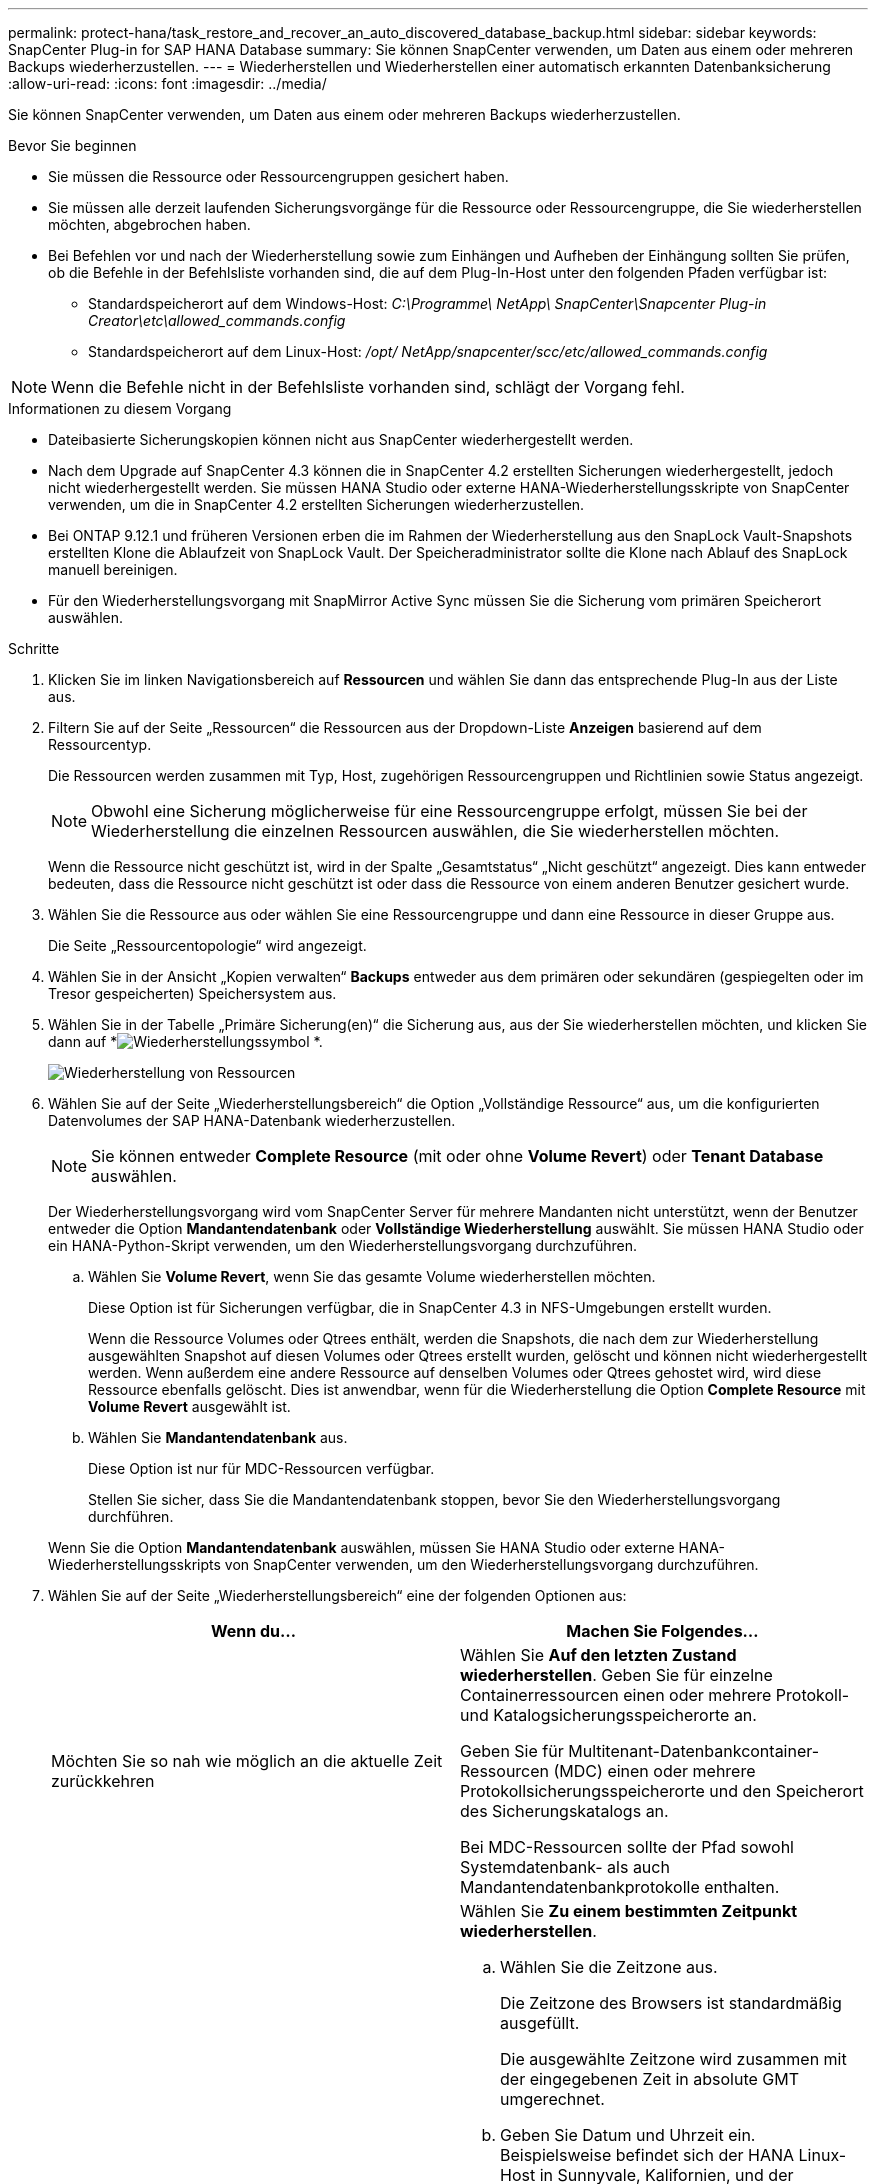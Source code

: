 ---
permalink: protect-hana/task_restore_and_recover_an_auto_discovered_database_backup.html 
sidebar: sidebar 
keywords: SnapCenter Plug-in for SAP HANA Database 
summary: Sie können SnapCenter verwenden, um Daten aus einem oder mehreren Backups wiederherzustellen. 
---
= Wiederherstellen und Wiederherstellen einer automatisch erkannten Datenbanksicherung
:allow-uri-read: 
:icons: font
:imagesdir: ../media/


[role="lead"]
Sie können SnapCenter verwenden, um Daten aus einem oder mehreren Backups wiederherzustellen.

.Bevor Sie beginnen
* Sie müssen die Ressource oder Ressourcengruppen gesichert haben.
* Sie müssen alle derzeit laufenden Sicherungsvorgänge für die Ressource oder Ressourcengruppe, die Sie wiederherstellen möchten, abgebrochen haben.
* Bei Befehlen vor und nach der Wiederherstellung sowie zum Einhängen und Aufheben der Einhängung sollten Sie prüfen, ob die Befehle in der Befehlsliste vorhanden sind, die auf dem Plug-In-Host unter den folgenden Pfaden verfügbar ist:
+
** Standardspeicherort auf dem Windows-Host: _C:\Programme\ NetApp\ SnapCenter\Snapcenter Plug-in Creator\etc\allowed_commands.config_
** Standardspeicherort auf dem Linux-Host: _/opt/ NetApp/snapcenter/scc/etc/allowed_commands.config_





NOTE: Wenn die Befehle nicht in der Befehlsliste vorhanden sind, schlägt der Vorgang fehl.

.Informationen zu diesem Vorgang
* Dateibasierte Sicherungskopien können nicht aus SnapCenter wiederhergestellt werden.
* Nach dem Upgrade auf SnapCenter 4.3 können die in SnapCenter 4.2 erstellten Sicherungen wiederhergestellt, jedoch nicht wiederhergestellt werden.  Sie müssen HANA Studio oder externe HANA-Wiederherstellungsskripte von SnapCenter verwenden, um die in SnapCenter 4.2 erstellten Sicherungen wiederherzustellen.
* Bei ONTAP 9.12.1 und früheren Versionen erben die im Rahmen der Wiederherstellung aus den SnapLock Vault-Snapshots erstellten Klone die Ablaufzeit von SnapLock Vault. Der Speicheradministrator sollte die Klone nach Ablauf des SnapLock manuell bereinigen.
* Für den Wiederherstellungsvorgang mit SnapMirror Active Sync müssen Sie die Sicherung vom primären Speicherort auswählen.


.Schritte
. Klicken Sie im linken Navigationsbereich auf *Ressourcen* und wählen Sie dann das entsprechende Plug-In aus der Liste aus.
. Filtern Sie auf der Seite „Ressourcen“ die Ressourcen aus der Dropdown-Liste *Anzeigen* basierend auf dem Ressourcentyp.
+
Die Ressourcen werden zusammen mit Typ, Host, zugehörigen Ressourcengruppen und Richtlinien sowie Status angezeigt.

+

NOTE: Obwohl eine Sicherung möglicherweise für eine Ressourcengruppe erfolgt, müssen Sie bei der Wiederherstellung die einzelnen Ressourcen auswählen, die Sie wiederherstellen möchten.

+
Wenn die Ressource nicht geschützt ist, wird in der Spalte „Gesamtstatus“ „Nicht geschützt“ angezeigt.  Dies kann entweder bedeuten, dass die Ressource nicht geschützt ist oder dass die Ressource von einem anderen Benutzer gesichert wurde.

. Wählen Sie die Ressource aus oder wählen Sie eine Ressourcengruppe und dann eine Ressource in dieser Gruppe aus.
+
Die Seite „Ressourcentopologie“ wird angezeigt.

. Wählen Sie in der Ansicht „Kopien verwalten“ *Backups* entweder aus dem primären oder sekundären (gespiegelten oder im Tresor gespeicherten) Speichersystem aus.
. Wählen Sie in der Tabelle „Primäre Sicherung(en)“ die Sicherung aus, aus der Sie wiederherstellen möchten, und klicken Sie dann auf *image:../media/restore_icon.gif["Wiederherstellungssymbol"] *.
+
image::../media/restoring_resource.gif[Wiederherstellung von Ressourcen]

. Wählen Sie auf der Seite „Wiederherstellungsbereich“ die Option „Vollständige Ressource“ aus, um die konfigurierten Datenvolumes der SAP HANA-Datenbank wiederherzustellen.
+

NOTE: Sie können entweder *Complete Resource* (mit oder ohne *Volume Revert*) oder *Tenant Database* auswählen.

+
Der Wiederherstellungsvorgang wird vom SnapCenter Server für mehrere Mandanten nicht unterstützt, wenn der Benutzer entweder die Option *Mandantendatenbank* oder *Vollständige Wiederherstellung* auswählt.  Sie müssen HANA Studio oder ein HANA-Python-Skript verwenden, um den Wiederherstellungsvorgang durchzuführen.

+
.. Wählen Sie *Volume Revert*, wenn Sie das gesamte Volume wiederherstellen möchten.
+
Diese Option ist für Sicherungen verfügbar, die in SnapCenter 4.3 in NFS-Umgebungen erstellt wurden.

+
Wenn die Ressource Volumes oder Qtrees enthält, werden die Snapshots, die nach dem zur Wiederherstellung ausgewählten Snapshot auf diesen Volumes oder Qtrees erstellt wurden, gelöscht und können nicht wiederhergestellt werden.  Wenn außerdem eine andere Ressource auf denselben Volumes oder Qtrees gehostet wird, wird diese Ressource ebenfalls gelöscht.  Dies ist anwendbar, wenn für die Wiederherstellung die Option *Complete Resource* mit *Volume Revert* ausgewählt ist.

.. Wählen Sie *Mandantendatenbank* aus.
+
Diese Option ist nur für MDC-Ressourcen verfügbar.

+
Stellen Sie sicher, dass Sie die Mandantendatenbank stoppen, bevor Sie den Wiederherstellungsvorgang durchführen.

+
Wenn Sie die Option *Mandantendatenbank* auswählen, müssen Sie HANA Studio oder externe HANA-Wiederherstellungsskripts von SnapCenter verwenden, um den Wiederherstellungsvorgang durchzuführen.



. Wählen Sie auf der Seite „Wiederherstellungsbereich“ eine der folgenden Optionen aus:
+
|===
| Wenn du... | Machen Sie Folgendes... 


 a| 
Möchten Sie so nah wie möglich an die aktuelle Zeit zurückkehren
 a| 
Wählen Sie *Auf den letzten Zustand wiederherstellen*.  Geben Sie für einzelne Containerressourcen einen oder mehrere Protokoll- und Katalogsicherungsspeicherorte an.

Geben Sie für Multitenant-Datenbankcontainer-Ressourcen (MDC) einen oder mehrere Protokollsicherungsspeicherorte und den Speicherort des Sicherungskatalogs an.

Bei MDC-Ressourcen sollte der Pfad sowohl Systemdatenbank- als auch Mandantendatenbankprotokolle enthalten.



 a| 
Möchten Sie den angegebenen Zeitpunkt wiederherstellen
 a| 
Wählen Sie *Zu einem bestimmten Zeitpunkt wiederherstellen*.

.. Wählen Sie die Zeitzone aus.
+
Die Zeitzone des Browsers ist standardmäßig ausgefüllt.

+
Die ausgewählte Zeitzone wird zusammen mit der eingegebenen Zeit in absolute GMT umgerechnet.

.. Geben Sie Datum und Uhrzeit ein.  Beispielsweise befindet sich der HANA Linux-Host in Sunnyvale, Kalifornien, und der Benutzer in Raleigh, North Carolina, stellt die Protokolle in SnapCenter wieder her.
+
Der Zeitunterschied zwischen diesen beiden Standorten beträgt 3 Stunden und da sich der Benutzer von Raleigh, NC aus angemeldet hat, ist die in der GUI ausgewählte Standardzeitzone des Browsers GMT-04:00.

+
Wenn der Benutzer eine Wiederherstellung auf 5 Uhr morgens in Sunnyvale, CA durchführen möchte, muss er die Zeitzone des Browsers auf die Zeitzone des HANA Linux-Hosts (GMT-07:00) einstellen und Datum und Uhrzeit als 5:00 Uhr morgens angeben.

+
Geben Sie für einzelne Containerressourcen einen oder mehrere Protokoll- und Katalogsicherungsspeicherorte an.

+
Geben Sie für MDC-Ressourcen einen oder mehrere Protokollsicherungsspeicherorte und den Speicherort des Sicherungskatalogs an.

+
Bei MDC-Ressourcen sollte der Pfad sowohl Systemdatenbank- als auch Mandantendatenbankprotokolle enthalten.





 a| 
Möchten Sie eine bestimmte Datensicherung wiederherstellen
 a| 
Wählen Sie *Aus angegebener Datensicherung wiederherstellen*.



 a| 
Will nicht erholen
 a| 
Wählen Sie *Keine Wiederherstellung*.  Sie müssen den Wiederherstellungsvorgang manuell vom HANA-Studio aus durchführen.

|===
+
Sie können nur die Sicherungen wiederherstellen, die nach dem Upgrade auf SnapCenter 4.3 erstellt wurden, vorausgesetzt, sowohl der Host als auch das Plug-In werden auf SnapCenter 4.3 aktualisiert und die zur Wiederherstellung ausgewählten Sicherungen werden erstellt, nachdem die Ressource konvertiert oder als automatisch erkannte Ressource erkannt wurde.

. Geben Sie auf der Seite „Pre Ops“ die Befehle „Pre Restore“ und „Unmount“ ein, die vor der Durchführung eines Wiederherstellungsauftrags ausgeführt werden sollen.
+
Für automatisch erkannte Ressourcen sind keine Befehle zum Aufheben der Bereitstellung verfügbar.

. Geben Sie auf der Seite „Post Ops“ die Befehle „Mount“ und „Post Restore“ ein, die nach der Durchführung eines Wiederherstellungsauftrags ausgeführt werden sollen.
+
Für automatisch erkannte Ressourcen sind keine Mount-Befehle verfügbar.

. Wählen Sie auf der Benachrichtigungsseite aus der Dropdownliste *E-Mail-Einstellungen* die Szenarien aus, in denen Sie die E-Mails senden möchten.
+
Sie müssen außerdem die E-Mail-Adressen des Absenders und des Empfängers sowie den Betreff der E-Mail angeben.  SMTP muss auch auf der Seite *Einstellungen* > *Globale Einstellungen* konfiguriert werden.

. Überprüfen Sie die Zusammenfassung und klicken Sie dann auf *Fertig*.
. Überwachen Sie den Vorgangsfortschritt, indem Sie auf *Überwachen* > *Jobs* klicken.

